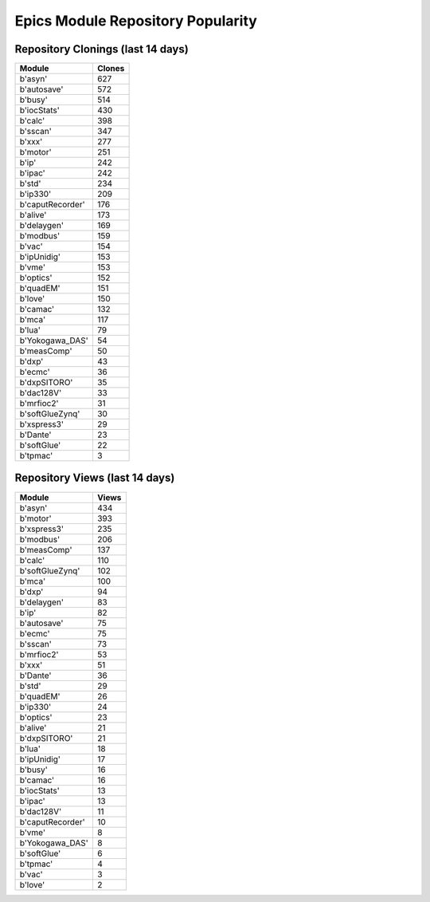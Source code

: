 ==================================
Epics Module Repository Popularity
==================================



Repository Clonings (last 14 days)
----------------------------------
.. csv-table::
   :header: Module, Clones

   b'asyn', 627
   b'autosave', 572
   b'busy', 514
   b'iocStats', 430
   b'calc', 398
   b'sscan', 347
   b'xxx', 277
   b'motor', 251
   b'ip', 242
   b'ipac', 242
   b'std', 234
   b'ip330', 209
   b'caputRecorder', 176
   b'alive', 173
   b'delaygen', 169
   b'modbus', 159
   b'vac', 154
   b'ipUnidig', 153
   b'vme', 153
   b'optics', 152
   b'quadEM', 151
   b'love', 150
   b'camac', 132
   b'mca', 117
   b'lua', 79
   b'Yokogawa_DAS', 54
   b'measComp', 50
   b'dxp', 43
   b'ecmc', 36
   b'dxpSITORO', 35
   b'dac128V', 33
   b'mrfioc2', 31
   b'softGlueZynq', 30
   b'xspress3', 29
   b'Dante', 23
   b'softGlue', 22
   b'tpmac', 3



Repository Views (last 14 days)
-------------------------------
.. csv-table::
   :header: Module, Views

   b'asyn', 434
   b'motor', 393
   b'xspress3', 235
   b'modbus', 206
   b'measComp', 137
   b'calc', 110
   b'softGlueZynq', 102
   b'mca', 100
   b'dxp', 94
   b'delaygen', 83
   b'ip', 82
   b'autosave', 75
   b'ecmc', 75
   b'sscan', 73
   b'mrfioc2', 53
   b'xxx', 51
   b'Dante', 36
   b'std', 29
   b'quadEM', 26
   b'ip330', 24
   b'optics', 23
   b'alive', 21
   b'dxpSITORO', 21
   b'lua', 18
   b'ipUnidig', 17
   b'busy', 16
   b'camac', 16
   b'iocStats', 13
   b'ipac', 13
   b'dac128V', 11
   b'caputRecorder', 10
   b'vme', 8
   b'Yokogawa_DAS', 8
   b'softGlue', 6
   b'tpmac', 4
   b'vac', 3
   b'love', 2
